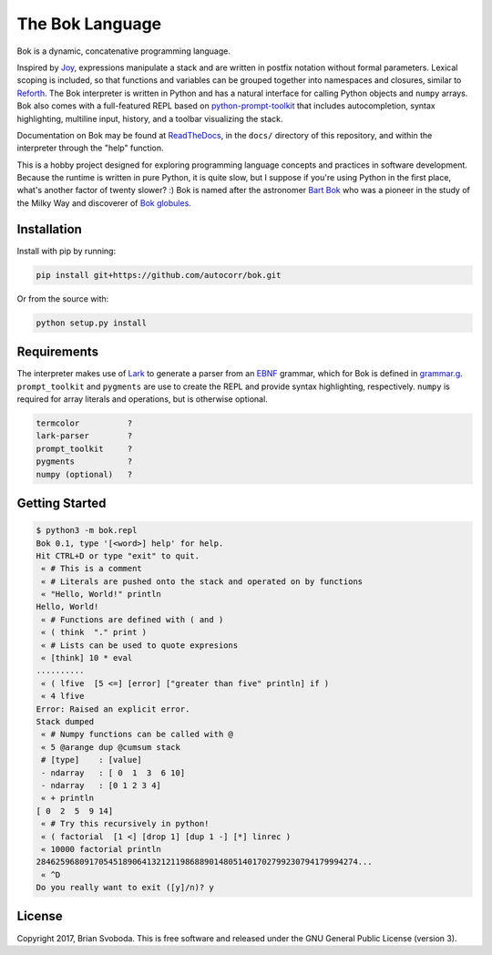 ================
The Bok Language
================
Bok is a dynamic, concatenative programming language.

.. image:: https://raw.githubusercontent.com/autocorr/bok/master/icons/logo_256.png
    :target: https://github.com/autocorr/bok
    :alt: Bok Logo
    :align: center

Inspired by `Joy <http://www.latrobe.edu.au/humanities/research/research-projects/past-projects/joy-programming-language>`_, expressions manipulate a stack and are written in postfix notation without formal parameters.
Lexical scoping is included, so that functions and variables can be grouped together into namespaces and closures, similar to `Reforth <https://github.com/seanpringle/reforth>`_.
The Bok interpreter is written in Python and has a natural interface for calling Python objects and ``numpy`` arrays.
Bok also comes with a full-featured REPL based on `python-prompt-toolkit <https://github.com/jonathanslenders/python-prompt-toolkit/>`_ that includes autocompletion, syntax highlighting, multiline input, history, and a toolbar visualizing the stack.

Documentation on Bok may be found at `ReadTheDocs <https://bok.readthedocs.io>`_, in the ``docs/`` directory of this repository, and within the interpreter through the "help" function.

This is a hobby project designed for exploring programming language concepts and practices in software development.
Because the runtime is written in pure Python, it is quite slow, but I suppose if you're using Python in the first place, what's another factor of twenty slower? :)
Bok is named after the astronomer `Bart Bok <https://en.wikipedia.org/wiki/Bart_Bok>`_ who was a pioneer in the study of the Milky Way and discoverer of `Bok globules <https://en.wikipedia.org/wiki/Bok_globule>`_.

Installation
------------
Install with pip by running:

.. code-block::

    pip install git+https://github.com/autocorr/bok.git

Or from the source with:

.. code-block::

    python setup.py install

Requirements
------------
The interpreter makes use of `Lark <https://github.com/erezsh/lark>`_ to generate a parser from an `EBNF <https://en.wikipedia.org/wiki/Extended_Backus%E2%80%93Naur_form>`_ grammar, which for Bok is defined in `grammar.g <https://github.com/autocorr/bok/blob/master/bok/grammar.g>`_.
``prompt_toolkit`` and ``pygments`` are use to create the REPL and provide syntax highlighting, respectively.
``numpy`` is required for array literals and operations, but is otherwise
optional.

.. code-block::

    termcolor          ?
    lark-parser        ?
    prompt_toolkit     ?
    pygments           ?
    numpy (optional)   ?

Getting Started
---------------

.. code-block::

    $ python3 -m bok.repl
    Bok 0.1, type '[<word>] help' for help.
    Hit CTRL+D or type "exit" to quit.
     « # This is a comment
     « # Literals are pushed onto the stack and operated on by functions
     « "Hello, World!" println
    Hello, World!
     « # Functions are defined with ( and )
     « ( think  "." print )
     « # Lists can be used to quote expresions
     « [think] 10 * eval
    ..........
     « ( lfive  [5 <=] [error] ["greater than five" println] if )
     « 4 lfive
    Error: Raised an explicit error.
    Stack dumped
     « # Numpy functions can be called with @
     « 5 @arange dup @cumsum stack
     # [type]    : [value]
     - ndarray   : [ 0  1  3  6 10]
     - ndarray   : [0 1 2 3 4]
     « + println
    [ 0  2  5  9 14]
     « # Try this recursively in python!
     « ( factorial  [1 <] [drop 1] [dup 1 -] [*] linrec )
     « 10000 factorial println
    2846259680917054518906413212119868890148051401702799230794179994274...
     « ^D
    Do you really want to exit ([y]/n)? y

License
-------
Copyright 2017, Brian Svoboda.
This is free software and released under the GNU General Public License (version 3).

